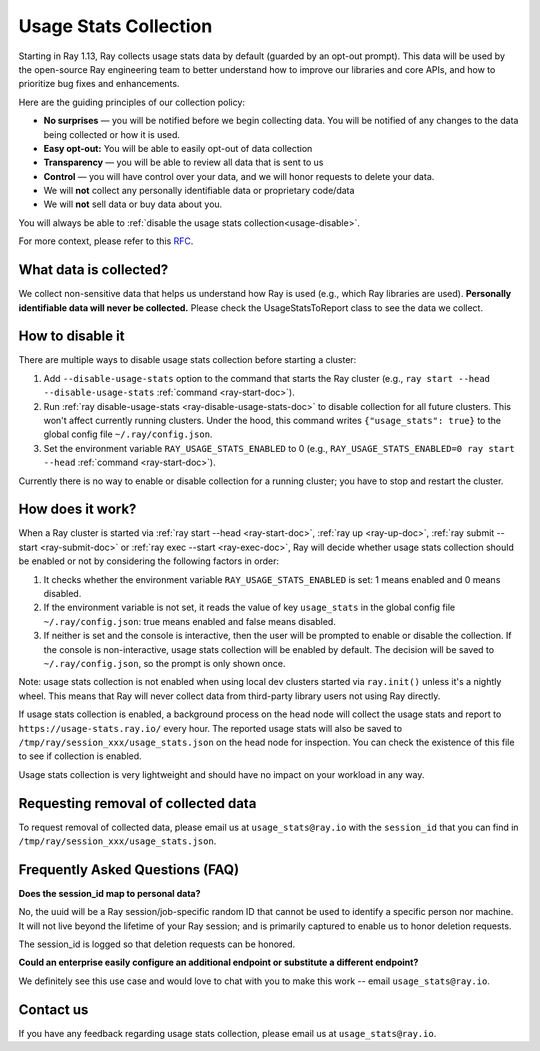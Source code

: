 .. _ref-usage-stats:

Usage Stats Collection
======================

Starting in Ray 1.13, Ray collects usage stats data by default (guarded by an opt-out prompt).
This data will be used by the open-source Ray engineering team to better understand how to improve our libraries and core APIs, and how to prioritize bug fixes and enhancements.

Here are the guiding principles of our collection policy:

- **No surprises** — you will be notified before we begin collecting data. You will be notified of any changes to the data being collected or how it is used.
- **Easy opt-out:** You will be able to easily opt-out of data collection
- **Transparency** — you will be able to review all data that is sent to us
- **Control** — you will have control over your data, and we will honor requests to delete your data.
- We will **not** collect any personally identifiable data or proprietary code/data
- We will **not** sell data or buy data about you.

You will always be able to :ref:`disable the usage stats collection<usage-disable>`.

For more context, please refer to this `RFC <https://github.com/ray-project/ray/issues/20857>`_.

What data is collected?
-----------------------

We collect non-sensitive data that helps us understand how Ray is used (e.g., which Ray libraries are used).
**Personally identifiable data will never be collected.** Please check the UsageStatsToReport class to see the data we collect.

.. _usage-disable:

How to disable it
-----------------
There are multiple ways to disable usage stats collection before starting a cluster:

#. Add ``--disable-usage-stats`` option to the command that starts the Ray cluster (e.g., ``ray start --head --disable-usage-stats`` :ref:`command <ray-start-doc>`).

#. Run :ref:`ray disable-usage-stats <ray-disable-usage-stats-doc>` to disable collection for all future clusters. This won't affect currently running clusters. Under the hood, this command writes ``{"usage_stats": true}`` to the global config file ``~/.ray/config.json``.

#. Set the environment variable ``RAY_USAGE_STATS_ENABLED`` to 0 (e.g., ``RAY_USAGE_STATS_ENABLED=0 ray start --head`` :ref:`command <ray-start-doc>`).

Currently there is no way to enable or disable collection for a running cluster; you have to stop and restart the cluster.


How does it work?
-----------------

When a Ray cluster is started via :ref:`ray start --head <ray-start-doc>`, :ref:`ray up <ray-up-doc>`, :ref:`ray submit --start <ray-submit-doc>` or :ref:`ray exec --start <ray-exec-doc>`,
Ray will decide whether usage stats collection should be enabled or not by considering the following factors in order:

#. It checks whether the environment variable ``RAY_USAGE_STATS_ENABLED`` is set: 1 means enabled and 0 means disabled.

#. If the environment variable is not set, it reads the value of key ``usage_stats`` in the global config file ``~/.ray/config.json``: true means enabled and false means disabled.

#. If neither is set and the console is interactive, then the user will be prompted to enable or disable the collection. If the console is non-interactive, usage stats collection will be enabled by default. The decision will be saved to ``~/.ray/config.json``, so the prompt is only shown once.

Note: usage stats collection is not enabled when using local dev clusters started via ``ray.init()`` unless it's a nightly wheel. This means that Ray will never collect data from third-party library users not using Ray directly.

If usage stats collection is enabled, a background process on the head node will collect the usage stats
and report to ``https://usage-stats.ray.io/`` every hour. The reported usage stats will also be saved to
``/tmp/ray/session_xxx/usage_stats.json`` on the head node for inspection. You can check the existence of this file to see if collection is enabled.

Usage stats collection is very lightweight and should have no impact on your workload in any way.

Requesting removal of collected data
------------------------------------

To request removal of collected data, please email us at ``usage_stats@ray.io`` with the ``session_id`` that you can find in ``/tmp/ray/session_xxx/usage_stats.json``.

Frequently Asked Questions (FAQ)
--------------------------------

**Does the session_id map to personal data?**

No, the uuid will be a Ray session/job-specific random ID that cannot be used to identify a specific person nor machine. It will not live beyond the lifetime of your Ray session; and is primarily captured to enable us to honor deletion requests.

The session_id is logged so that deletion requests can be honored.

**Could an enterprise easily configure an additional endpoint or substitute a different endpoint?**

We definitely see this use case and would love to chat with you to make this work -- email ``usage_stats@ray.io``.


Contact us
----------
If you have any feedback regarding usage stats collection, please email us at ``usage_stats@ray.io``.
